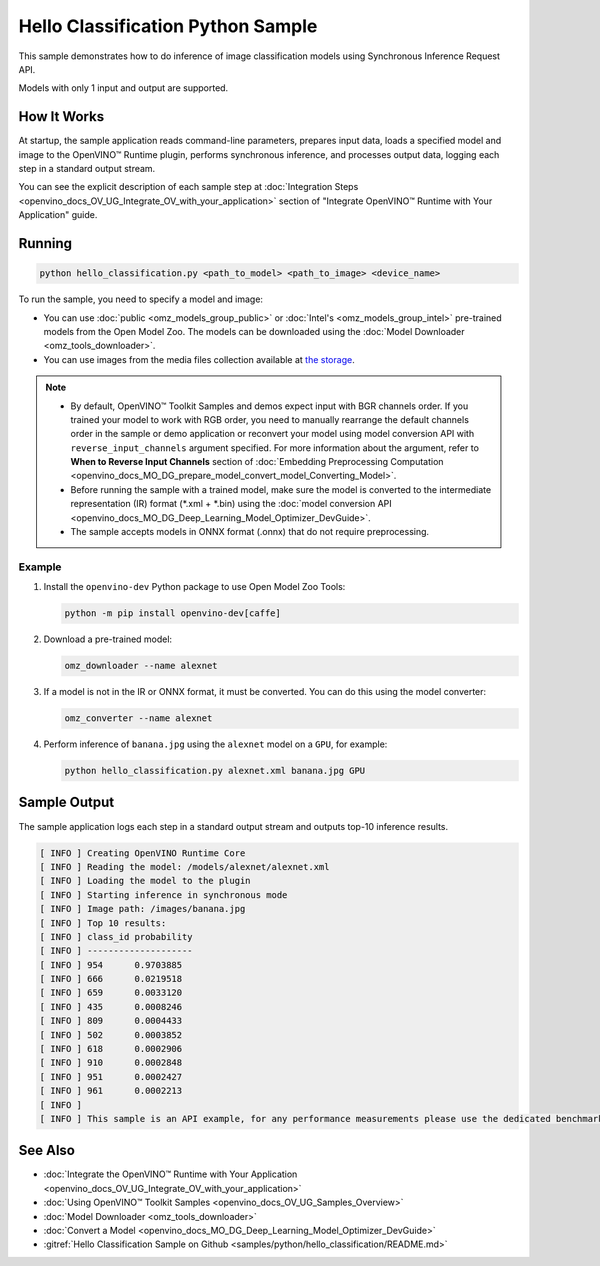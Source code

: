 .. {#openvino_inference_engine_ie_bridges_python_sample_hello_classification_README}

Hello Classification Python Sample
==================================


.. meta::
   :description: Learn how to do inference of image classification 
                 models using Synchronous Inference Request (Python) API.


This sample demonstrates how to do inference of image classification models using Synchronous Inference Request API. 

Models with only 1 input and output are supported.

.. tab-set::

   .. tab-item:: Requirements 

      +-----------------------------------+-------------------------------------------------------------------------------------------------------------------------------------------------------------------+
      | Options                           | Values                                                                                                                                                            |
      +===================================+===================================================================================================================================================================+
      | Validated Models                  | :doc:`alexnet <omz_models_model_alexnet>`, :doc:`googlenet-v1 <omz_models_model_googlenet_v1>`                                                                    |
      +-----------------------------------+-------------------------------------------------------------------------------------------------------------------------------------------------------------------+
      | Model Format                      | OpenVINO™ toolkit Intermediate Representation (.xml + .bin), ONNX (.onnx)                                                                                         |
      +-----------------------------------+-------------------------------------------------------------------------------------------------------------------------------------------------------------------+
      | Supported devices                 | :doc:`All <openvino_docs_OV_UG_supported_plugins_Supported_Devices>`                                                                                              |
      +-----------------------------------+-------------------------------------------------------------------------------------------------------------------------------------------------------------------+
      | Other language realization        | :doc:`C++ <openvino_inference_engine_samples_hello_classification_README>`, :doc:`C <openvino_inference_engine_ie_bridges_c_samples_hello_classification_README>` |
      +-----------------------------------+-------------------------------------------------------------------------------------------------------------------------------------------------------------------+
   
   .. tab-item:: Python API

      The following Python API is used in the application:

      +-----------------------------+-------------------------------------------------------------------------------------------------------------------------------------------------------------------------------------------------------------------------------------------+--------------------------------------------------------------------------------------------------------------------------------------------------------------------------------------------+
      | Feature                     | API                                                                                                                                                                                                                                       | Description                                                                                                                                                                                |
      +=============================+===========================================================================================================================================================================================================================================+============================================================================================================================================================================================+
      | Basic Infer Flow            | `openvino.runtime.Core <https://docs.openvino.ai/2023.2/api/ie_python_api/_autosummary/openvino.runtime.Core.html>`__ ,                                                                                                                   |                                                                                                                                                                                            |
      |                             | `openvino.runtime.Core.read_model <https://docs.openvino.ai/2023.2/api/ie_python_api/_autosummary/openvino.runtime.Core.html#openvino.runtime.Core.read_model>`__ ,                                                                       |                                                                                                                                                                                            |
      |                             | `openvino.runtime.Core.compile_model <https://docs.openvino.ai/2023.2/api/ie_python_api/_autosummary/openvino.runtime.Core.html#openvino.runtime.Core.compile_model>`__                                                                   | Common API to do inference                                                                                                                                                                 |
      +-----------------------------+-------------------------------------------------------------------------------------------------------------------------------------------------------------------------------------------------------------------------------------------+--------------------------------------------------------------------------------------------------------------------------------------------------------------------------------------------+
      | Synchronous Infer           | `openvino.runtime.CompiledModel.infer_new_request <https://docs.openvino.ai/2023.2/api/ie_python_api/_autosummary/openvino.runtime.CompiledModel.html#openvino.runtime.CompiledModel.infer_new_request>`__                                | Do synchronous inference                                                                                                                                                                   |
      +-----------------------------+-------------------------------------------------------------------------------------------------------------------------------------------------------------------------------------------------------------------------------------------+--------------------------------------------------------------------------------------------------------------------------------------------------------------------------------------------+
      | Model Operations            | `openvino.runtime.Model.inputs <https://docs.openvino.ai/2023.2/api/ie_python_api/_autosummary/openvino.runtime.Model.html#openvino.runtime.Model.inputs>`__ ,                                                                            | Managing of model                                                                                                                                                                          |
      |                             | `openvino.runtime.Model.outputs <https://docs.openvino.ai/2023.2/api/ie_python_api/_autosummary/openvino.runtime.Model.html#openvino.runtime.Model.outputs>`__                                                                            |                                                                                                                                                                                            |
      +-----------------------------+-------------------------------------------------------------------------------------------------------------------------------------------------------------------------------------------------------------------------------------------+--------------------------------------------------------------------------------------------------------------------------------------------------------------------------------------------+
      | Preprocessing               | `openvino.preprocess.PrePostProcessor <https://docs.openvino.ai/2023.2/api/ie_python_api/_autosummary/openvino.preprocess.PrePostProcessor.html>`__ ,                                                                                     | Set image of the original size as input for a model with other input size. Resize and layout conversions will be performed automatically by the corresponding plugin just before inference |
      |                             | `openvino.preprocess.InputTensorInfo.set_element_type <https://docs.openvino.ai/2023.2/api/ie_python_api/_autosummary/openvino.preprocess.InputTensorInfo.html#openvino.preprocess.InputTensorInfo.set_element_type>`__ ,                 |                                                                                                                                                                                            |
      |                             | `openvino.preprocess.InputTensorInfo.set_layout <https://docs.openvino.ai/2023.2/api/ie_python_api/_autosummary/openvino.preprocess.InputTensorInfo.html#openvino.preprocess.InputTensorInfo.set_layout>`__ ,                             |                                                                                                                                                                                            |
      |                             | `openvino.preprocess.InputTensorInfo.set_spatial_static_shape <https://docs.openvino.ai/2023.2/api/ie_python_api/_autosummary/openvino.preprocess.InputTensorInfo.html#openvino.preprocess.InputTensorInfo.set_spatial_static_shape>`__ , |                                                                                                                                                                                            |
      |                             | `openvino.preprocess.PreProcessSteps.resize <https://docs.openvino.ai/2023.2/api/ie_python_api/_autosummary/openvino.preprocess.PreProcessSteps.html#openvino.preprocess.PreProcessSteps.resize>`__ ,                                     |                                                                                                                                                                                            |
      |                             | `openvino.preprocess.InputModelInfo.set_layout <https://docs.openvino.ai/2023.2/api/ie_python_api/_autosummary/openvino.preprocess.InputModelInfo.html#openvino.preprocess.InputModelInfo.set_layout>`__ ,                                |                                                                                                                                                                                            |
      |                             | `openvino.preprocess.OutputTensorInfo.set_element_type <https://docs.openvino.ai/2023.2/api/ie_python_api/_autosummary/openvino.preprocess.OutputTensorInfo.html#openvino.preprocess.OutputTensorInfo.set_element_type>`__ ,              |                                                                                                                                                                                            |
      |                             | `openvino.preprocess.PrePostProcessor.build <https://docs.openvino.ai/2023.2/api/ie_python_api/_autosummary/openvino.preprocess.PrePostProcessor.html#openvino.preprocess.PrePostProcessor.build>`__                                      |                                                                                                                                                                                            |
      +-----------------------------+-------------------------------------------------------------------------------------------------------------------------------------------------------------------------------------------------------------------------------------------+--------------------------------------------------------------------------------------------------------------------------------------------------------------------------------------------+

   .. tab-item:: Sample Code

      .. doxygensnippet:: samples/python/hello_classification/hello_classification.py
         :language: python

How It Works
############

At startup, the sample application reads command-line parameters, prepares input data, loads a specified model and image to the OpenVINO™ Runtime plugin, performs synchronous inference, and processes output data, logging each step in a standard output stream.

You can see the explicit description of each sample step at :doc:`Integration Steps <openvino_docs_OV_UG_Integrate_OV_with_your_application>` section of "Integrate OpenVINO™ Runtime with Your Application" guide.

Running
#######

.. code-block:: console
   
   python hello_classification.py <path_to_model> <path_to_image> <device_name>

To run the sample, you need to specify a model and image:

- You can use :doc:`public <omz_models_group_public>` or :doc:`Intel's <omz_models_group_intel>` pre-trained models from the Open Model Zoo. The models can be downloaded using the :doc:`Model Downloader <omz_tools_downloader>`.
- You can use images from the media files collection available at `the storage <https://storage.openvinotoolkit.org/data/test_data>`__.

.. note::
  
   - By default, OpenVINO™ Toolkit Samples and demos expect input with BGR channels order. If you trained your model to work with RGB order, you need to manually rearrange the default channels order in the sample or demo application or reconvert your model using model conversion API with ``reverse_input_channels`` argument specified. For more information about the argument, refer to **When to Reverse Input Channels** section of :doc:`Embedding Preprocessing Computation <openvino_docs_MO_DG_prepare_model_convert_model_Converting_Model>`.
   - Before running the sample with a trained model, make sure the model is converted to the intermediate representation (IR) format (\*.xml + \*.bin) using the :doc:`model conversion API <openvino_docs_MO_DG_Deep_Learning_Model_Optimizer_DevGuide>`.
   - The sample accepts models in ONNX format (.onnx) that do not require preprocessing.

Example
+++++++

1. Install the ``openvino-dev`` Python package to use Open Model Zoo Tools:
   
   .. code-block:: console
      
      python -m pip install openvino-dev[caffe]

2. Download a pre-trained model:
   
   .. code-block:: console
      
      omz_downloader --name alexnet

3. If a model is not in the IR or ONNX format, it must be converted. You can do this using the model converter:
   
   .. code-block:: console
      
      omz_converter --name alexnet

4. Perform inference of ``banana.jpg`` using the ``alexnet`` model on a ``GPU``, for example:
   
   .. code-block:: console
      
      python hello_classification.py alexnet.xml banana.jpg GPU

Sample Output
#############

The sample application logs each step in a standard output stream and outputs top-10 inference results.

.. code-block:: console
   
   [ INFO ] Creating OpenVINO Runtime Core
   [ INFO ] Reading the model: /models/alexnet/alexnet.xml
   [ INFO ] Loading the model to the plugin
   [ INFO ] Starting inference in synchronous mode
   [ INFO ] Image path: /images/banana.jpg
   [ INFO ] Top 10 results:     
   [ INFO ] class_id probability
   [ INFO ] --------------------
   [ INFO ] 954      0.9703885
   [ INFO ] 666      0.0219518
   [ INFO ] 659      0.0033120
   [ INFO ] 435      0.0008246
   [ INFO ] 809      0.0004433
   [ INFO ] 502      0.0003852
   [ INFO ] 618      0.0002906
   [ INFO ] 910      0.0002848
   [ INFO ] 951      0.0002427
   [ INFO ] 961      0.0002213
   [ INFO ]
   [ INFO ] This sample is an API example, for any performance measurements please use the dedicated benchmark_app tool

See Also
########

- :doc:`Integrate the OpenVINO™ Runtime with Your Application <openvino_docs_OV_UG_Integrate_OV_with_your_application>`
- :doc:`Using OpenVINO™ Toolkit Samples <openvino_docs_OV_UG_Samples_Overview>`
- :doc:`Model Downloader <omz_tools_downloader>`
- :doc:`Convert a Model <openvino_docs_MO_DG_Deep_Learning_Model_Optimizer_DevGuide>`
- :gitref:`Hello Classification Sample on Github <samples/python/hello_classification/README.md>`
